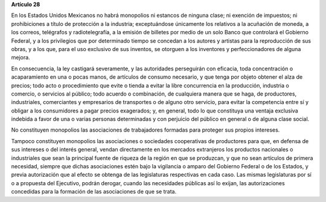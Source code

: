 **Artículo 28**

En los Estados Unidos Mexicanos no habrá monopolios ni estancos de
ninguna clase; ni exención de impuestos; ni prohibiciones a título de
protección a la industria; exceptuándose únicamente los relativos a la
acuñación de moneda, a los correos, telégrafos y radiotelegrafía, a la
emisión de billetes por medio de un solo Banco que controlará el
Gobierno Federal, y a los privilegios que por determinado tiempo se
concedan a los autores y artistas para la reproducción de sus obras, y a
los que, para el uso exclusivo de sus inventos, se otorguen a los
inventores y perfeccionadores de alguna mejora.

En consecuencia, la ley castigará severamente, y las autoridades
perseguirán con eficacia, toda concentración o acaparamiento en una o
pocas manos, de artículos de consumo necesario, y que tenga por objeto
obtener el alza de precios; todo acto o procedimiento que evite o tienda
a evitar la libre concurrencia en la producción, industria o comercio, o
servicios al público; todo acuerdo o combinación, de cualquiera manera
que se haga, de productores, industriales, comerciantes y empresarios de
transportes o de alguno otro servicio, para evitar la competencia entre
sí y obligar a los consumidores a pagar precios exagerados; y, en
general, todo lo que constituya una ventaja exclusiva indebida a favor
de una o varias personas determinadas y con perjuicio del público en
general o de alguna clase social.

No constituyen monopolios las asociaciones de trabajadores formadas para
proteger sus propios intereses.

Tampoco constituyen monopolios las asociaciones o sociedades
cooperativas de productores para que, en defensa de sus intereses o del
interés general, vendan directamente en los mercados extranjeros los
productos nacionales o industriales que sean la principal fuente de
riqueza de la región en que se produzcan, y que no sean artículos de
primera necesidad, siempre que dichas asociaciones estén bajo la
vigilancia o amparo del Gobierno Federal o de los Estados, y previa
autorización que al efecto se obtenga de las legislaturas respectivas en
cada caso. Las mismas legislaturas por sí o a propuesta del Ejecutivo,
podrán derogar, cuando las necesidades públicas así lo exijan, las
autorizaciones concedidas para la formación de las asociaciones de que
se trata.
